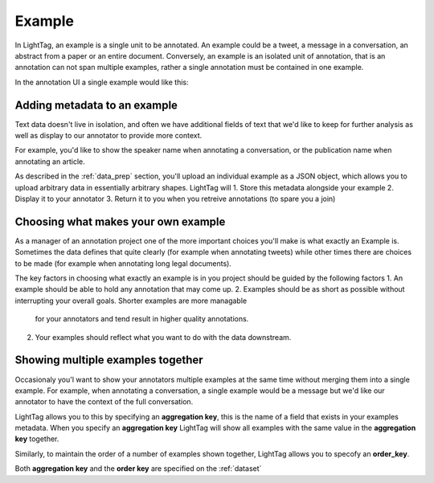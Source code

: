 .. _example:

Example
=======

In LightTag, an example is a single unit to be annotated. An example could be a tweet, a message in a conversation,
an abstract from a paper or an entire document.
Conversely, an example is an isolated unit of annotation, that is an annotation can not span multiple examples, rather a
single annotation must be contained in one example.


In the annotation UI a single example would like this:

.. figure:: example.png
  :scale: 100 %
  :alt: An example in the UI
  :align: center

Adding metadata to an example
-----------------------------

Text data doesn't live in isolation, and often we have additional fields of text that we'd like to keep for further
analysis as well as display to our annotator to provide more context.

For example, you'd like to show the speaker name when annotating a conversation, or the publication name when annotating
an article.

As described in the :ref:`data_prep` section, you'll upload an individual example as a JSON object, which allows you to
upload arbitrary data in essentially arbitrary shapes. LightTag will
1. Store this metadata alongside your example
2. Display it to your annotator
3. Return it to you when you retreive annotations (to spare you a join)


Choosing what makes your own example
------------------------------------

As a manager of an annotation project one of the more important choices you'll make is what exactly an Example is. Sometimes
the data defines that quite clearly (for example when annotating tweets) while other times there are choices to be made
(for example when annotating long legal documents).

The key factors in choosing what exactly an example is in you project should be guided by the following factors
1. An example should be able to hold any annotation that may come up.
2. Examples should be as short as possible without interrupting your overall goals. Shorter examples are more managable
    for your annotators and tend result in higher quality annotations.
2. Your examples should reflect what you want to do with the data downstream.


Showing multiple examples together
----------------------------------

Occasionaly you'l want to show your annotators multiple examples at the same time without merging them into a single example.
For example, when annotating a conversation, a single example would be a message but we'd like our annotator to have the
context of the full conversation.

LightTag allows you to this by specifying an **aggregation key**, this is the name of a field that exists in your examples
metadata. When you specify an **aggregation key** LightTag will show all examples with the same value in the **aggregation key**
together.

Similarly, to maintain the order of a number of examples shown together, LightTag allows you to specofy an **order_key**.

Both **aggregation key** and the **order key** are specified on the :ref:`dataset`